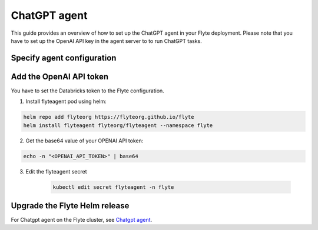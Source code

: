 .. _deployment-agent-setup-chatgpt:

ChatGPT agent
=================

This guide provides an overview of how to set up the ChatGPT agent in your Flyte deployment.
Please note that you have to set up the OpenAI API key in the agent server to to run ChatGPT tasks.

Specify agent configuration
----------------------------

.. tabs::

    .. group-tab:: Flyte binary

      Edit the relevant YAML file to specify the agent.

      .. code-block:: bash

        kubectl edit configmap flyte-sandbox-config -n flyte

      .. code-block:: yaml
        :emphasize-lines: 7,11,16

        tasks:
          task-plugins:
            enabled-plugins:
              - container
              - sidecar
              - k8s-array
              - agent-service
            default-for-task-types:
              - container: container
              - container_array: k8s-array
              - chatgpt: agent-service

        plugins:
          agent-service:
            supportedTaskTypes:
            - chatgpt

    .. group-tab:: Flyte core

      Create a file named ``values-override.yaml`` and add the following configuration to it:

      .. code-block:: yaml

        configmap:
          enabled_plugins:
            # -- Tasks specific configuration [structure](https://pkg.go.dev/github.com/flyteorg/flytepropeller/pkg/controller/nodes/task/config#GetConfig)
            tasks:
              # -- Plugins configuration, [structure](https://pkg.go.dev/github.com/flyteorg/flytepropeller/pkg/controller/nodes/task/config#TaskPluginConfig)
              task-plugins:
                # -- [Enabled Plugins](https://pkg.go.dev/github.com/flyteorg/flyteplugins/go/tasks/config#Config). Enable sagemaker*, athena if you install the backend
                enabled-plugins:
                  - container
                  - sidecar
                  - k8s-array
                  - agent-service
                default-for-task-types:
                  container: container
                  sidecar: sidecar
                  container_array: k8s-array
                  chatgpt: agent-service
            plugins:
              agent-service:
                supportedTaskTypes:
                - chatgpt

Add the OpenAI API token
-------------------------------

You have to set the Databricks token to the Flyte configuration.

1. Install flyteagent pod using helm:
  
.. code-block::
  
  helm repo add flyteorg https://flyteorg.github.io/flyte
  helm install flyteagent flyteorg/flyteagent --namespace flyte

2. Get the base64 value of your OPENAI API token:

.. code-block::

  echo -n "<OPENAI_API_TOKEN>" | base64

3. Edit the flyteagent secret
  
      .. code-block:: bash
    
        kubectl edit secret flyteagent -n flyte
    
      .. code-block:: yaml
        :emphasize-lines: 3

        apiVersion: v1
        data:
          flyte_openai_access_token: <BASE64_ENCODED_OPENAI_API_TOKEN>
        kind: Secret
        metadata:
          annotations:
            meta.helm.sh/release-name: flyteagent
            meta.helm.sh/release-namespace: flyte
          creationTimestamp: "2023-10-04T04:09:03Z"
          labels:
            app.kubernetes.io/managed-by: Helm
          name: flyteagent
          namespace: flyte
          resourceVersion: "753"
          uid: 5ac1e1b6-2a4c-4e26-9001-d4ba72c39e54
        type: Opaque


Upgrade the Flyte Helm release
------------------------------

.. tabs::

  .. group-tab:: Flyte binary

    .. code-block:: bash

      helm upgrade <RELEASE_NAME> flyteorg/flyte-binary -n <YOUR_NAMESPACE> --values <YOUR_YAML_FILE>

    Replace ``<RELEASE_NAME>`` with the name of your release (e.g., ``flyte-backend``),
    ``<YOUR_NAMESPACE>`` with the name of your namespace (e.g., ``flyte``),
    and ``<YOUR_YAML_FILE>`` with the name of your YAML file.

  .. group-tab:: Flyte core

    .. code-block:: bash

      helm upgrade <RELEASE_NAME> flyte/flyte-core -n <YOUR_NAMESPACE> --values values-override.yaml

    Replace ``<RELEASE_NAME>`` with the name of your release (e.g., ``flyte``)

    and ``<YOUR_NAMESPACE>`` with the name of your namespace (e.g., ``flyte``).

For Chatgpt agent on the Flyte cluster, see `Chatgpt agent <https://docs.flyte.org/en/latest/flytesnacks/examples/chatgpt_agent/index.html>`_.
